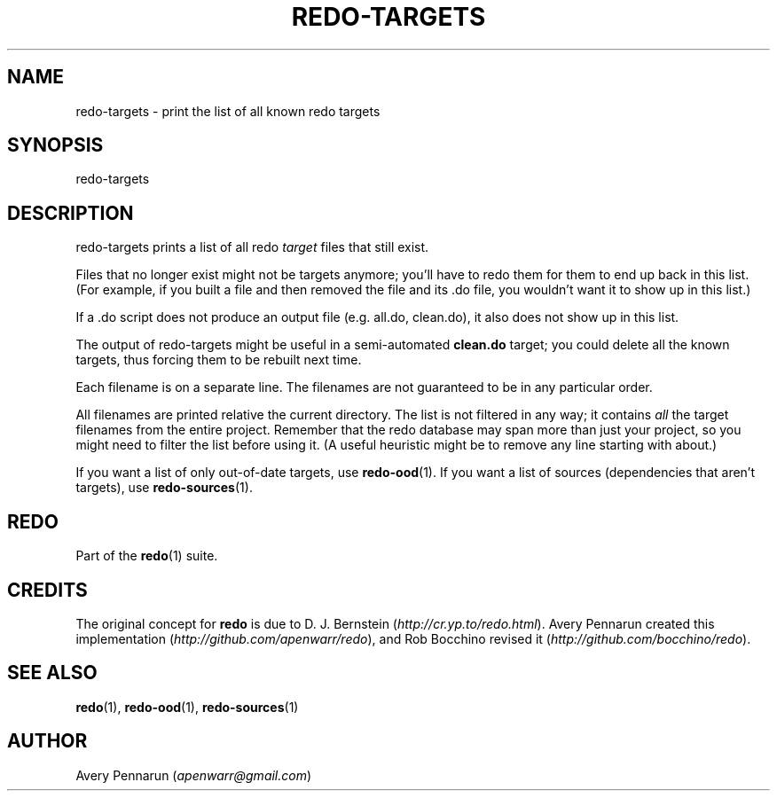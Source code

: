 .TH REDO-TARGETS 1 2020-03-12 "Redo 0.11-119-g209cead" "User Commands"
.ad l
.nh
.SH NAME
redo-targets - print the list of all known redo targets
.SH SYNOPSIS
redo-targets
.SH DESCRIPTION
redo-targets prints a list of all redo \fItarget\fR files that
still exist.
.PP
Files that no longer exist might not be targets anymore;
you'll have to redo them for them to end up back in this
list. (For example, if you built a file and then removed
the file and its .do file, you wouldn't want it to show up
in this list.)
.PP
If a .do script does not produce an output file (e.g.
all.do, clean.do), it also does not show up in this list.
.PP
The output of redo-targets might be useful in a
semi-automated \fBclean.do\fR target; you could delete all the
known targets, thus forcing them to be rebuilt next time.
.PP
Each filename is on a separate line. The filenames are not
guaranteed to be in any particular order.
.PP
All filenames are printed relative the current directory.
The list is not filtered in any way; it contains \fIall\fR the
target filenames from the entire project. Remember that
the redo database may span more than just your project, so
you might need to filter the list before using it. (A
useful heuristic might be to remove any line starting with
'../' since it often refers to a target you don't care
about.)
.PP
If you want a list of only out-of-date targets, use
\fBredo-ood\fR(1). If you want a list of sources (dependencies
that aren't targets), use \fBredo-sources\fR(1).
.SH REDO
Part of the \fBredo\fR(1) suite.
.SH CREDITS
The original concept for \fBredo\fR is due to D. J. Bernstein
(\fIhttp://cr.yp.to/redo.html\fR). Avery Pennarun created this implementation
(\fIhttp://github.com/apenwarr/redo\fR), and Rob Bocchino revised it
(\fIhttp://github.com/bocchino/redo\fR).
.SH "SEE ALSO"
\fBredo\fR(1), \fBredo-ood\fR(1), \fBredo-sources\fR(1)
.SH AUTHOR
Avery Pennarun (\fIapenwarr@gmail.com\fR)
